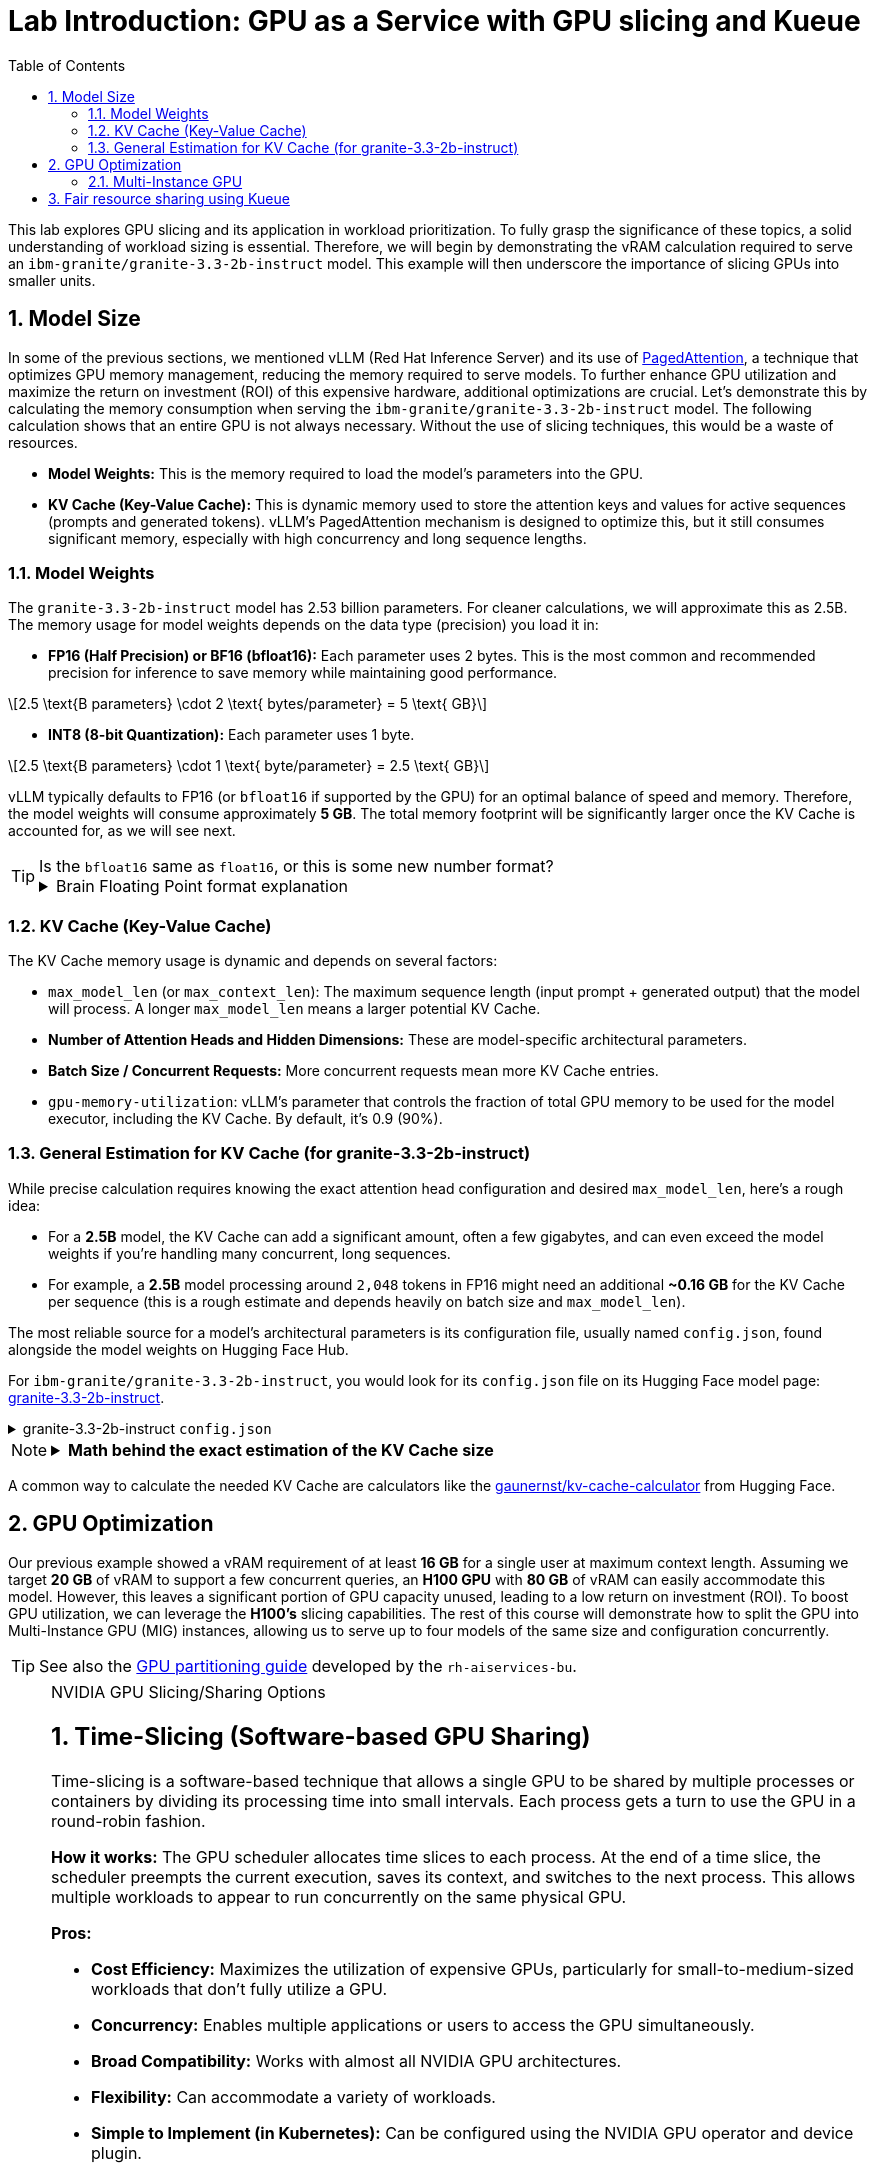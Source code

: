 = Lab Introduction: GPU as a Service with GPU slicing and Kueue
:icons: font
:stem: latexmath
:icons: font
:toc: left
:source-highlighter: highlight.js
:numbered:

This lab explores GPU slicing and its application in workload prioritization. To fully grasp the significance of these topics, a solid understanding of workload sizing is essential. Therefore, we will begin by demonstrating the vRAM calculation required to serve an `ibm-granite/granite-3.3-2b-instruct` model. This example will then underscore the importance of slicing GPUs into smaller units.

== Model Size

In some of the previous sections, we mentioned vLLM (Red Hat Inference Server) and its use of https://arxiv.org/abs/2309.06180[PagedAttention], a technique that optimizes GPU memory management, reducing the memory required to serve models. To further enhance GPU utilization and maximize the return on investment (ROI) of this expensive hardware, additional optimizations are crucial. Let's demonstrate this by calculating the memory consumption when serving the `ibm-granite/granite-3.3-2b-instruct` model. The following calculation shows that an entire GPU is not always necessary. Without the use of slicing techniques, this would be a waste of resources.

* *Model Weights:* This is the memory required to load the model's parameters into the GPU.
* *KV Cache (Key-Value Cache):* This is dynamic memory used to store the attention keys and values for active sequences (prompts and generated tokens). vLLM's PagedAttention mechanism is designed to optimize this, but it still consumes significant memory, especially with high concurrency and long sequence lengths.

=== Model Weights
The `granite-3.3-2b-instruct` model has 2.53 billion parameters. For cleaner calculations, we will approximate this as 2.5B. The memory usage for model weights depends on the data type (precision) you load it in:

* *FP16 (Half Precision) or BF16 (bfloat16):* Each parameter uses 2 bytes. This is the most common and recommended precision for inference to save memory while maintaining good performance.

[latexmath]
++++
2.5 \text{B parameters} \cdot 2 \text{ bytes/parameter} = 5 \text{ GB}
++++

* *INT8 (8-bit Quantization):* Each parameter uses 1 byte.

[latexmath]
++++
2.5 \text{B parameters} \cdot 1 \text{ byte/parameter} = 2.5 \text{ GB}
++++

vLLM typically defaults to FP16 (or `bfloat16` if supported by the GPU) for an optimal balance of speed and memory. Therefore, the model weights will consume approximately **5 GB**. The total memory footprint will be significantly larger once the KV Cache is accounted for, as we will see next.

[TIP]
.Is the `bfloat16` same as `float16`, or this is some new number format?  
====
.Brain Floating Point format explanation
[%collapsible]
=====

`bfloat16` refer to the Brain Floating Point format 🤯, a 16-bit floating-point data type used for deep learning applications.

* `float16` (FP16) has higher precision (10-bit mantissa) but a much smaller numerical range, with only a 5-bit exponent.
* `bfloat16` offers a wider numerical range than `float16` by having the same 8-bit exponent as FP32, but with less precision (7-bit mantissa). +
This makes `bfloat16` more suitable for deep learning training due to its ability to handle larger values and prevent numerical instability without requiring extensive gradient scaling that `float16` often needs.
=====
====

=== KV Cache (Key-Value Cache)
The KV Cache memory usage is dynamic and depends on several factors:

* `max_model_len` (or `max_context_len`): The maximum sequence length (input prompt + generated output) that the model will process. A longer `max_model_len` means a larger potential KV Cache.
* *Number of Attention Heads and Hidden Dimensions:* These are model-specific architectural parameters.
* *Batch Size / Concurrent Requests:* More concurrent requests mean more KV Cache entries.
* `gpu-memory-utilization`: vLLM's parameter that controls the fraction of total GPU memory to be used for the model executor, including the KV Cache. By default, it's 0.9 (90%).

=== General Estimation for KV Cache (for granite-3.3-2b-instruct)
While precise calculation requires knowing the exact attention head configuration and desired `max_model_len`, here's a rough idea:

* For a *2.5B* model, the KV Cache can add a significant amount, often a few gigabytes, and can even exceed the model weights if you're handling many concurrent, long sequences.
* For example, a *2.5B* model processing around `2,048` tokens in FP16 might need an additional *~0.16 GB* for the KV Cache per sequence (this is a rough estimate and depends heavily on batch size and `max_model_len`).

The most reliable source for a model's architectural parameters is its configuration file, usually named `config.json`, found alongside the model weights on Hugging Face Hub.

For `ibm-granite/granite-3.3-2b-instruct`, you would look for its `config.json` file on its Hugging Face model page: https://huggingface.co/ibm-granite/granite-3.3-2b-instruct/tree/main[granite-3.3-2b-instruct].

.granite-3.3-2b-instruct `config.json`
[%collapsible]
====
[source,json]
----
{
  "architectures": [
    "GraniteForCausalLM"
  ],
  "attention_bias": false,
  "attention_dropout": 0.0,
  "attention_multiplier": 0.015625,
  "bos_token_id": 0,
  "embedding_multiplier": 12.0,
  "eos_token_id": 0,
  "hidden_act": "silu",
  "hidden_size": 2048,
  "initializer_range": 0.02,
  "intermediate_size": 8192,
  "logits_scaling": 8.0,
  "max_position_embeddings": 131072,
  "mlp_bias": false,
  "model_type": "granite",
  "num_attention_heads": 32,
  "num_hidden_layers": 40,
  "num_key_value_heads": 8,
  "pad_token_id": 0,
  "residual_multiplier": 0.22,
  "rms_norm_eps": 1e-05,
  "rope_scaling": null,
  "rope_theta": 10000000.0,
  "tie_word_embeddings": true,
  "torch_dtype": "bfloat16",
  "transformers_version": "4.49.0",
  "use_cache": true,
  "vocab_size": 49159
}
----
====

[NOTE]
====
.*Math behind the exact estimation of the KV Cache size*
[%collapsible]
=====
Let's break down the estimated memory usage for `ibm-granite/granite-3.3-2b-instruct`.

[discrete]
==== Model Configuration from `config.json`
Based on the `config.json`, here are the relevant parameters:

* *Model Parameters:* 2.53 billion
* *Embedding size* (Hidden dimension size, latexmath:[$h$] or latexmath:[$d_{model}$]): 2048
* *Number of layers* (latexmath:[$L$]): 40
* *Number of attention heads* (latexmath:[$num_{query\_attention\_heads}$]): 32
* *Number of KV heads* (latexmath:[$num_{kv\_attention\_heads}$]): 8
* *Maximum context length* (latexmath:[$max_{context\_length}$]): 131,072 tokens
* *KV Cache data type size* (latexmath:[$kv_{data\_type\_size}$]): 2 bytes (for FP16/BF16)

[discrete]
==== *a. Calculate `head_dim`*
The dimension of each attention head is `hidden_size` latexmath:[$h$] divided by `num_attention_heads`:

[latexmath]
++++
head\_dim = \frac{h}{num_{attention\_heads}} = \frac{2048}{32} = 64
++++

[discrete]
==== *b. Calculate KV Cache Size per Token*
For each token, in each layer, we store a Key (K) and a Value (V) vector. The size of the cache per token across all layers is:

[latexmath]
++++
\begin{align*}
\text{KV Cache per token} &= 2 \times L \times num_{kv\_attention\_heads} \times head\_dim \times kv_{data\_type\_size} \\
&= 2 \times 40 \times 8 \times 64 \times 2 \text{ bytes/token} \\
&= 81,920 \text{ bytes/token} \quad (\approx 0.078 \text{ MiB/token})
\end{align*}
++++

[discrete]
==== *c. Total KV Cache Size (for max_model_len, single sequence)*
Finally, to get the total KV Cache size for a single request at the maximum context length:

[latexmath]
++++
\begin{align*}
\text{Total KV Cache Size} &= \text{KV Cache per token} \times max_{context\_length} \\
&= 81,920 \text{ bytes/token} \times 131,072 \text{ tokens} \\
&= 10,737,418,240 \text{ bytes} \\
&= 10,240 \text{ MiB} \\
&= 10 \text{ GiB}
\end{align*}
++++

'''

This *10 GiB* is the maximum KV Cache memory required for a *single sequence* that utilizes the full 131,072 token context window.

[discrete]
==== Total Estimated GPU Memory for `ibm-granite/granite-3.3-2b-instruct` on vLLM (FP16)
Combining the model weights (FP16) and a typical KV Cache for vLLM serving:

* *Model Weights (FP16):* latexmath:[\approx 5 \text{ GB}]
* *KV Cache (max single sequence):* latexmath:[\approx 10 \text{ GiB}]

*Total Minimum GPU Memory:* latexmath:[5 \text{ GB}] (weights) + latexmath:[10 \text{ GiB}] (max KV Cache) latexmath:[\approx 15-16 \text{ GB}]

However, this is just for one active sequence. vLLM is designed for high throughput, meaning it handles multiple concurrent requests. If you have, for example, 5 concurrent sequences each using a fraction of the `max_model_len`, the KV Cache could easily demand much more memory.

Therefore, for comfortable serving of `ibm-granite/granite-3.3-2b-instruct` on vLLM:

* A GPU with *16GB vRAM* *might* just barely fit if you strictly limit concurrency and context length.
* *24GB vRAM* (like an RTX 3090/4090 or A100) offers much more headroom for the KV Cache to scale with concurrent requests and longer sequence lengths, making it a more suitable choice for production serving.
* If you need to fit it on smaller GPUs (e.g., 12GB), you would need to use quantization. *8-bit quantization* would bring the model weights down to *2.5 GB*, and *4-bit quantization* would reduce them to approximately *1.25 GB*, leaving significantly more room for the KV Cache.

[discrete]
==== Understanding the Trade-off: Context Length vs. Concurrency
The KV Cache size scales linearly with the sequence length. While the model supports a massive 131k token context, serving a single request at this length is memory-intensive.

* *Model Weights (static):* Approximately 5 GB (for FP16).
* *KV Cache (dynamic):*
** At max context (131k tokens): ~10 GiB per request.
** At a common context (e.g., 2,048 tokens): ~0.16 GB per request.

As you can see, the KV Cache for a single max-length request is twice the size of the model weights.
=====
====

A common way to calculate the needed KV Cache are calculators like the https://huggingface.co/spaces/gaunernst/kv-cache-calculator[gaunernst/kv-cache-calculator] from Hugging Face.

== GPU Optimization
Our previous example showed a vRAM requirement of at least *16 GB* for a single user at maximum context length. Assuming we target *20 GB* of vRAM to support a few concurrent queries, an *H100 GPU* with *80 GB* of vRAM can easily accommodate this model. However, this leaves a significant portion of GPU capacity unused, leading to a low return on investment (ROI). To boost GPU utilization, we can leverage the *H100's* slicing capabilities. The rest of this course will demonstrate how to split the GPU into Multi-Instance GPU (MIG) instances, allowing us to serve up to four models of the same size and configuration concurrently.

[TIP]
See also the https://github.com/rh-aiservices-bu/gpu-partitioning-guide[GPU partitioning guide] developed by the `rh-aiservices-bu`.

[NOTE]
.NVIDIA GPU Slicing/Sharing Options
[%collapsible]
====
[discrete]
== 1. Time-Slicing (Software-based GPU Sharing)

Time-slicing is a software-based technique that allows a single GPU to be shared by multiple processes or containers by dividing its processing time into small intervals. Each process gets a turn to use the GPU in a round-robin fashion.

*How it works:*
The GPU scheduler allocates time slices to each process. At the end of a time slice, the scheduler preempts the current execution, saves its context, and switches to the next process. This allows multiple workloads to appear to run concurrently on the same physical GPU.

*Pros:*

* *Cost Efficiency:* Maximizes the utilization of expensive GPUs, particularly for small-to-medium-sized workloads that don't fully utilize a GPU.
* *Concurrency:* Enables multiple applications or users to access the GPU simultaneously.
* *Broad Compatibility:* Works with almost all NVIDIA GPU architectures.
* *Flexibility:* Can accommodate a variety of workloads.
* *Simple to Implement (in Kubernetes):* Can be configured using the NVIDIA GPU operator and device plugin.

*Cons:*

* *No Memory or Fault Isolation:* A crash or misbehaving task can affect all other tasks sharing the GPU.
* *Potential Latency/Overhead:* Context switching introduces overhead, which can impact latency-sensitive applications.
* *Resource Starvation:* Without careful management, some tasks might get more GPU time than others.
* *No Fixed Resource Guarantees:* There's no guarantee of a fixed amount of memory or compute resources for each "slice."

[discrete]
== 2. Multi-Instance GPU (MIG)

MIG is a hardware-based GPU partitioning feature (NVIDIA Ampere architecture and newer) that allows a single physical GPU to be partitioned into up to seven fully isolated GPU instances, each with its own dedicated compute cores, memory, and memory bandwidth.

*How it works:*
The physical GPU is divided into independent "MIG slices" at the hardware level. Each MIG instance acts as a fully functional, smaller GPU.

*Pros:*

* *Hardware Isolation:* Provides strong memory and fault isolation between instances.
* *Predictable Performance:* Each instance has dedicated resources, offering consistent and predictable performance.
* *Optimized Resource Utilization:* Efficiently shares GPU resources among multiple users and workloads with varying requirements.
* *Dynamic Partitioning:* Administrators can dynamically adjust the number and size of MIG instances.
* *Enhanced Security:* Hardware isolation prevents potential data leaks between instances.

*Cons:*

* *Hardware Requirement:* Only supported on NVIDIA Ampere architecture and newer (A100, H100, etc.).
* *Coarse-Grained Control:* Partitioning is based on predefined MIG profiles, which might not perfectly align with every workload's exact needs.
* *Fixed Resource Allocation:* Once an MIG instance is created, its resources are fixed.
* *Complexity:* Setup and management can be more complex than time-slicing.

[discrete]
== Multi-Process Service (MPS)

NVIDIA MPS is a CUDA feature that allows multiple CUDA applications to run concurrently on a single GPU by consolidating multiple CUDA contexts into a single server process.

*How it works:*
An MPS server process manages all client CUDA applications, handling the scheduling and execution of kernels from multiple clients on the GPU. This reduces context switching overhead.

*Pros:*

* *Improved GPU Utilization:* Allows kernels and memory copy operations from different processes to overlap.
* *Reduced Overhead:* Minimizes context switching compared to default time-slicing.
* *Concurrent Execution:* Enables multiple CUDA applications to run in parallel on the same GPU.

*Cons:*

* *No Memory Protection/Error Isolation:* Similar to time-slicing, a misbehaving client can impact others.
* *Limited to CUDA Applications:* Primarily designed for CUDA workloads.
* *Compatibility:* Combining MPS with MIG is currently not supported by the NVIDIA GPU operator.

[discrete]
== No GPU Partitioning (Default Exclusive Access)

By default, Kubernetes workloads are given exclusive access to their allocated GPUs. If a pod requests one GPU, it gets the entire physical GPU.

*Pros:*

* *Simplicity:* Easiest to configure and manage.
* *Maximum Performance for Single Workload:* A single workload has dedicated access to the entire GPU.
* *Full Isolation (at the GPU level):* Each workload runs on its own GPU.

*Cons:*

* *Low GPU Utilization:* If a workload doesn't fully saturate the GPU, significant computational power is wasted.
* *Higher Costs:* Requires more GPUs to run multiple smaller workloads concurrently.
* *Inefficient for Small Workloads:* Not suitable for many tasks that could easily share a GPU.

[discrete]
== Summary Comparison:

|===
| Feature | Time-Slicing | Multi-Instance GPU (MIG) | Multi-Process Service (MPS) | Default (Exclusive Access)
| *Method* | Software time sharing | Hardware partitioning | Software context consolidation | Full GPU allocation
| *Isolation* | None | Hardware-enforced | Limited/None | Full (dedicated GPU)
| *Predictable Perf.* | Low | High | Medium | High
| *GPU Utilization* | High | High | High | Low (for small workloads)
| *Hardware Req.* | All NVIDIA GPUs | Ampere/Hopper+ | Most NVIDIA GPUs | All NVIDIA GPUs
| *Use Case* | Small, non-critical workloads | Mixed workloads needing isolation | Concurrent CUDA apps | Large, performance-critical workloads
| *Complexity* | Medium | High | Medium | Low
|===

The choice of slicing option depends heavily on the specific workloads, the GPU hardware available, and the requirements for isolation, predictability, and cost efficiency.
====

[TIP]
.Combining MIG and Time-Slicing
====
You can configure the NVIDIA GPU Operator to enable time-slicing *within* a MIG instance. This means that after you've created a MIG instance (which provides hardware isolation from other MIG instances), you can then allow multiple pods to time-slice that specific MIG instance.
====

=== Multi-Instance GPU
NVIDIA's Multi-Instance GPU (MIG) is a technology that allows you to partition a single physical NVIDIA data center GPU (like the A100 or H100) into multiple smaller, completely isolated, and independent GPU instances.

It's like carving up a very powerful cake into several smaller, individual slices. Each slice can then be consumed independently without affecting the others.

The GPU cannot be split arbitrarily; there are supported MIG Profiles which differ by GPU type. For the H100, for example, a valid configuration is 3x `MIG 3g.40gb` and 1x `MIG 1g.20gb` (refer to the official https://docs.nvidia.com/datacenter/tesla/mig-user-guide/index.html#h100-mig-profiles[H100 MIG Profiles] documentation for all options). With a configuration like this, multiple models could be served in parallel, with smaller slices left over for experimentation.

At the moment, the following GPUs are supported: `A30`, `A100`, `H100`, `H200`, `GH200`, and `B200`. To change the MIG profiles, the https://docs.nvidia.com/datacenter/cloud-native/openshift/latest/introduction.html[NVIDIA GPU Operator for OpenShift] `ClusterPolicy` needs to be configured.

== Fair resource sharing using Kueue

Building upon optimized serving runtimes and efficient MIG-sliced GPU utilization, https://kueue.sigs.k8s.io/docs/overview/[Kueue] addresses the remaining concerns regarding fair resource sharing and workload prioritization within the OpenShift cluster.

Here are some additional use cases leveraging Kueue's capabilities:

*Use Case 1: Enforcing Fair GPU Quotas Across Teams (Preventing Resource Hogging)*

* *Problem:* Team A, with its optimized serving runtimes, could inadvertently consume all available MIG-sliced GPU resources, leaving no capacity for Team B's critical workloads. This leads to unfair access and potential service degradation for Team B.

*Use Case 2: Prioritizing Critical Runtimes Over Experiments with Preemption*

* *Problem:* When the cluster is under heavy load, new or scaling business-critical serving instances might get stuck waiting for resources that are currently consumed by lower-priority experimental workloads (e.g., training jobs, hyperparameter sweeps).

*Use Case 3: Managing Burst Capacity for Sporadic High-Priority Workloads*

* *Problem:* Some high-priority analytical jobs or urgent model retraining tasks might sporadically require a large burst of MIG-sliced GPU resources, temporarily exceeding a team's typical quota. Without a mechanism to handle this, these jobs might face long delays.

*Use Case 4: Supporting Different Pricing Models for GPUs*

* *Problem:* As an infrastructure provider, customers often seek to pay less for on-demand workloads like training jobs. A "spot instance" model can be implemented, offering discounted GPU resources in exchange for the possibility of preemption. Customers can use unused GPU capacity at a lower cost, but if a higher-priority workload needs the resources, the spot job is interrupted.